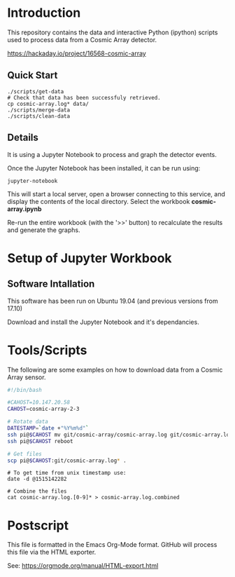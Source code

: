 * Introduction
This repository contains the data and interactive Python (ipython)
scripts used to process data from a Cosmic Array detector.

https://hackaday.io/project/16568-cosmic-array

** Quick Start
#+BEGIN_SRC 
./scripts/get-data
# Check that data has been successfuly retrieved.
cp cosmic-array.log* data/
./scripts/merge-data
./scripts/clean-data
#+END_SRC

** Details


It is using a Jupyter Notebook to process and graph the detector events.

[[file:plot-muon-counts.png][file:plot-muon-counts.png]]

Once the Jupyter Notebook has been installed, it can be run using:
#+BEGIN_EXAMPLE
  jupyter-notebook
#+END_EXAMPLE

This will start a local server, open a browser connecting to this
service, and display the contents of the local directory. Select the
workbook *cosmic-array.ipynb*

Re-run the entire workbook (with the '>>' button) to recalculate the
results and generate the graphs.

* Setup of Jupyter Workbook
** Software Intallation
This software has been run on Ubuntu 19.04 (and previous versions from
17.10)

Download and install the Jupyter Notebook and it's dependancies.

* Tools/Scripts
The following are some examples on how to download data from a Cosmic
Array sensor.

#+BEGIN_SRC sh
#!/bin/bash

#CAHOST=10.147.20.58
CAHOST=cosmic-array-2-3

# Rotate data
DATESTAMP=`date +"%Y%m%d"`
ssh pi@$CAHOST mv git/cosmic-array/cosmic-array.log git/cosmic-array.log.$DATESTAMP
ssh pi@$CAHOST reboot

# Get files
scp pi@$CAHOST:git/cosmic-array.log* .
#+END_SRC

#+BEGIN_EXAMPLE
# To get time from unix timestamp use:
date -d @1515142282

# Combine the files
cat cosmic-array.log.[0-9]* > cosmic-array.log.combined
#+END_EXAMPLE

* Postscript
This file is formatted in the Emacs Org-Mode format. GitHub will
process this file via the HTML exporter.

See: https://orgmode.org/manual/HTML-export.html

